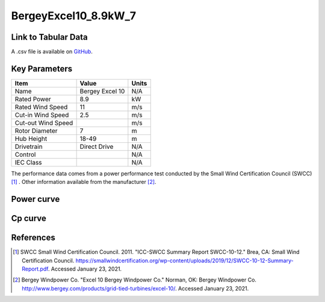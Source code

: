 BergeyExcel10_8.9kW_7
=====================

====================
Link to Tabular Data
====================

A .csv file is available on `GitHub <https://github.com/NREL/turbine-models/blob/master/Distributed/BergeyExcel10_8.9kW_7.csv>`_.

==============
Key Parameters
==============

+------------------------+-------------------------+----------------+
| Item                   | Value                   | Units          |
+========================+=========================+================+
| Name                   | Bergey Excel 10         | N/A            |
+------------------------+-------------------------+----------------+
| Rated Power            | 8.9                     | kW             |
+------------------------+-------------------------+----------------+
| Rated Wind Speed       | 11                      | m/s            |
+------------------------+-------------------------+----------------+
| Cut-in Wind Speed      | 2.5                     | m/s            |
+------------------------+-------------------------+----------------+
| Cut-out Wind Speed     |                         | m/s            |
+------------------------+-------------------------+----------------+
| Rotor Diameter         | 7                       | m              |
+------------------------+-------------------------+----------------+
| Hub Height             | 18-49                   | m              |
+------------------------+-------------------------+----------------+
| Drivetrain             | Direct Drive            | N/A            |
+------------------------+-------------------------+----------------+
| Control                |                         | N/A            |
+------------------------+-------------------------+----------------+
| IEC Class              |                         | N/A            |
+------------------------+-------------------------+----------------+

The performance data comes from a power performance test conducted by the Small Wind Certification Council (SWCC) [#swcc]_ . Other information available from the manufacturer [#bergey]_.

===========
Power curve
===========

.. image:: \\images\\BergeyExcel10_8.9kW_7_Power.png
  :width: 800

========
Cp curve
========

.. image:: \\images\\BergeyExcel10_8.9kW_7_Cp.png
  :width: 800

==========
References
==========

.. [#swcc] SWCC Small Wind Certification Council. 2011.
    "ICC-SWCC Summary Report SWCC-10-12." Brea, CA: Small Wind Certification Council.
    https://smallwindcertification.org/wp-content/uploads/2019/12/SWCC-10-12-Summary-Report.pdf.
    Accessed January 23, 2021.

.. [#bergey] Bergey Windpower Co.
    "Excel 10 Bergey Windpower Co." Norman, OK: Bergey Windpower Co.
    http://www.bergey.com/products/grid-tied-turbines/excel-10/.
    Accessed January 23, 2021.
    